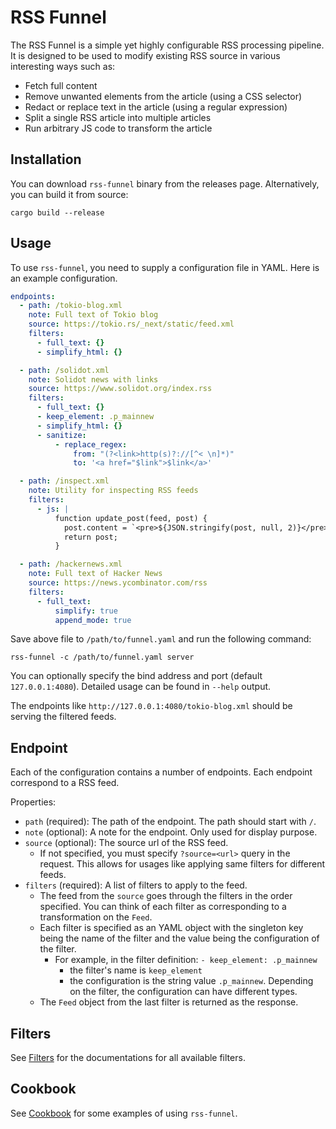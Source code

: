 * RSS Funnel

The RSS Funnel is a simple yet highly configurable RSS processing pipeline. It is designed to be used to modify existing RSS source in various interesting ways such as:

- Fetch full content
- Remove unwanted elements from the article (using a CSS selector)
- Redact or replace text in the article (using a regular expression)
- Split a single RSS article into multiple articles
- Run arbitrary JS code to transform the article

** Installation

You can download =rss-funnel= binary from the releases page. Alternatively, you can build it from source:

#+begin_src
cargo build --release
#+end_src

** Usage

To use =rss-funnel=, you need to supply a configuration file in YAML. Here is an example configuration.

#+begin_src yaml
endpoints:
  - path: /tokio-blog.xml
    note: Full text of Tokio blog
    source: https://tokio.rs/_next/static/feed.xml
    filters:
      - full_text: {}
      - simplify_html: {}

  - path: /solidot.xml
    note: Solidot news with links
    source: https://www.solidot.org/index.rss
    filters:
      - full_text: {}
      - keep_element: .p_mainnew
      - simplify_html: {}
      - sanitize:
          - replace_regex:
              from: "(?<link>http(s)?://[^< \n]*)"
              to: '<a href="$link">$link</a>'

  - path: /inspect.xml
    note: Utility for inspecting RSS feeds
    filters:
      - js: |
          function update_post(feed, post) {
            post.content = `<pre>${JSON.stringify(post, null, 2)}</pre>`;
            return post;
          }

  - path: /hackernews.xml
    note: Full text of Hacker News
    source: https://news.ycombinator.com/rss
    filters:
      - full_text:
          simplify: true
          append_mode: true
#+end_src

Save above file to =/path/to/funnel.yaml= and run the following command:

#+begin_src
rss-funnel -c /path/to/funnel.yaml server
#+end_src

You can optionally specify the bind address and port (default =127.0.0.1:4080=). Detailed usage can be found in =--help= output.

The endpoints like =http://127.0.0.1:4080/tokio-blog.xml= should be serving the filtered feeds.

** Endpoint

Each of the configuration contains a number of endpoints. Each endpoint correspond to a RSS feed.

Properties:

- =path= (required): The path of the endpoint. The path should start with =/=.
- =note= (optional): A note for the endpoint. Only used for display purpose.
- =source= (optional): The source url of the RSS feed.
  + If not specified, you must specify =?source=<url>= query in the request. This allows for usages like applying same filters for different feeds.
- =filters= (required): A list of filters to apply to the feed.
  + The feed from the =source= goes through the filters in the order specified. You can think of each filter as corresponding to a transformation on the =Feed=.
  + Each filter is specified as an YAML object with the singleton key being the name of the filter and the value being the configuration of the filter.
    - For example, in the filter definition: =- keep_element: .p_mainnew=
      + the filter's name is =keep_element=
      + the configuration is the string value =.p_mainnew=. Depending on the filter, the configuration can have different types.
  + The =Feed= object from the last filter is returned as the response.

** Filters

See [[https://github.com/shouya/rss-funnel/wiki/Filters][Filters]] for the documentations for all available filters.

** Cookbook

See [[https://github.com/shouya/rss-funnel/wiki/Cookbook][Cookbook]] for some examples of using =rss-funnel=.
